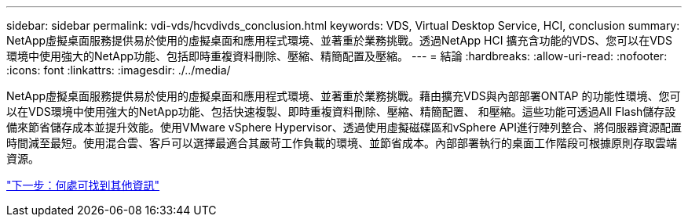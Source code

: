 ---
sidebar: sidebar 
permalink: vdi-vds/hcvdivds_conclusion.html 
keywords: VDS, Virtual Desktop Service, HCI, conclusion 
summary: NetApp虛擬桌面服務提供易於使用的虛擬桌面和應用程式環境、並著重於業務挑戰。透過NetApp HCI 擴充含功能的VDS、您可以在VDS環境中使用強大的NetApp功能、包括即時重複資料刪除、壓縮、精簡配置及壓縮。 
---
= 結論
:hardbreaks:
:allow-uri-read: 
:nofooter: 
:icons: font
:linkattrs: 
:imagesdir: ./../media/


NetApp虛擬桌面服務提供易於使用的虛擬桌面和應用程式環境、並著重於業務挑戰。藉由擴充VDS與內部部署ONTAP 的功能性環境、您可以在VDS環境中使用強大的NetApp功能、包括快速複製、即時重複資料刪除、壓縮、精簡配置、 和壓縮。這些功能可透過All Flash儲存設備來節省儲存成本並提升效能。使用VMware vSphere Hypervisor、透過使用虛擬磁碟區和vSphere API進行陣列整合、將伺服器資源配置時間減至最短。使用混合雲、客戶可以選擇最適合其嚴苛工作負載的環境、並節省成本。內部部署執行的桌面工作階段可根據原則存取雲端資源。

link:hcvdivds_where_to_find_additional_information.html["下一步：何處可找到其他資訊"]
